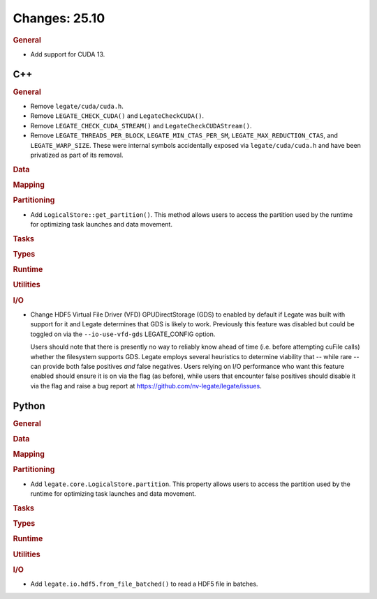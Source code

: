 ..
  SPDX-FileCopyrightText: Copyright (c) 2022-2025 NVIDIA CORPORATION & AFFILIATES. All rights reserved.
  SPDX-License-Identifier: Apache-2.0

Changes: 25.10
==============
..
   STYLE:
   * Capitalize sentences.
   * Use the imperative tense: Add, Improve, Change, etc.
   * Use a period (.) at the end of entries.
   * Be concise yet informative.
   * If possible, provide an executive summary of the new feature, but do not
     just repeat its doc string. However, if the feature requires changes from
     the user, then describe those changes in detail, and provide examples of
     the changes required.


.. rubric:: General

- Add support for CUDA 13.

C++
---

.. rubric:: General

- Remove ``legate/cuda/cuda.h``.
- Remove ``LEGATE_CHECK_CUDA()`` and ``LegateCheckCUDA()``.
- Remove ``LEGATE_CHECK_CUDA_STREAM()`` and ``LegateCheckCUDAStream()``.
- Remove ``LEGATE_THREADS_PER_BLOCK``, ``LEGATE_MIN_CTAS_PER_SM``,
  ``LEGATE_MAX_REDUCTION_CTAS``, and ``LEGATE_WARP_SIZE``. These were internal symbols
  accidentally exposed via ``legate/cuda/cuda.h`` and have been privatized as part of its
  removal.

.. rubric:: Data

.. rubric:: Mapping

.. rubric:: Partitioning

- Add ``LogicalStore::get_partition()``. This method allows users to access the
  partition used by the runtime for optimizing task launches and data movement.

.. rubric:: Tasks

.. rubric:: Types

.. rubric:: Runtime

.. rubric:: Utilities

.. rubric:: I/O

- Change HDF5 Virtual File Driver (VFD) GPUDirectStorage (GDS) to enabled by default if
  Legate was built with support for it and Legate determines that GDS is likely to
  work. Previously this feature was disabled but could be toggled on via the
  ``--io-use-vfd-gds`` LEGATE_CONFIG option.

  Users should note that there is presently no way to reliably know ahead of time
  (i.e. before attempting cuFile calls) whether the filesystem supports GDS. Legate
  employs several heuristics to determine viability that -- while rare -- can provide both
  false positives *and* false negatives. Users relying on I/O performance who want this
  feature enabled should ensure it is on via the flag (as before), while users that
  encounter false positives should disable it via the flag and raise a bug report at
  https://github.com/nv-legate/legate/issues.

Python
------

.. rubric:: General

.. rubric:: Data

.. rubric:: Mapping

.. rubric:: Partitioning

- Add ``legate.core.LogicalStore.partition``. This property allows users to access
  the partition used by the runtime for optimizing task launches and data movement.

.. rubric:: Tasks

.. rubric:: Types

.. rubric:: Runtime

.. rubric:: Utilities

.. rubric:: I/O

- Add ``legate.io.hdf5.from_file_batched()`` to read a HDF5 file in batches.
